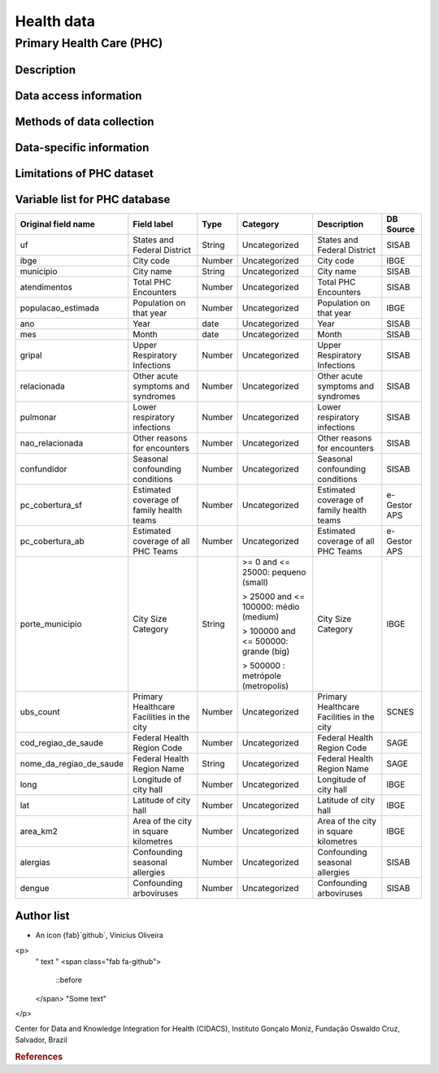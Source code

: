 Health data
=====

Primary Health Care (PHC)
--------------------------------

Description
^^^^^^^^^^^

Data access information
^^^^^^^^^^^^^^^^^^^^^^^

Methods of data collection
^^^^^^^^^^^^^^^^^^^^^^^^^^

Data-specific information
^^^^^^^^^^^^^^^^^^^^^^^^^


Limitations of PHC dataset
^^^^^^^^^^^^^^^^^^^^^^^^^^


Variable list for PHC database
^^^^^^^^^^^^^^^^^^^^^^^^^^^^^^

+-------------------------+-------------------------------------------+--------+---------------------------------------+------------------------------------------+-------------+
| Original field name     | Field label                               | Type   | Category                              | Description                              | DB Source   |        
+=========================+===========================================+========+=======================================+==========================================+=============+
| uf                      | States and Federal District               | String | Uncategorized                         | States and Federal District              | SISAB       | 
+-------------------------+-------------------------------------------+--------+---------------------------------------+------------------------------------------+-------------+
| ibge                    | City code                                 | Number | Uncategorized                         | City code                                | IBGE        |
+-------------------------+-------------------------------------------+--------+---------------------------------------+------------------------------------------+-------------+
| municipio               | City name                                 | String | Uncategorized                         | City name                                | SISAB       |
+-------------------------+-------------------------------------------+--------+---------------------------------------+------------------------------------------+-------------+
| atendimentos            | Total PHC Encounters                      | Number | Uncategorized                         | Total PHC Encounters                     | SISAB       |
+-------------------------+-------------------------------------------+--------+---------------------------------------+------------------------------------------+-------------+
| populacao_estimada      | Population on that year                   | Number | Uncategorized                         | Population on that year                  | IBGE        | 
+-------------------------+-------------------------------------------+--------+---------------------------------------+------------------------------------------+-------------+
| ano                     | Year                                      | date   | Uncategorized                         | Year                                     | SISAB       |
+-------------------------+-------------------------------------------+--------+---------------------------------------+------------------------------------------+-------------+
| mes                     | Month                                     | date   | Uncategorized                         | Month                                    | SISAB       |
+-------------------------+-------------------------------------------+--------+---------------------------------------+------------------------------------------+-------------+
| gripal                  | Upper Respiratory Infections              | Number | Uncategorized                         | Upper Respiratory Infections             | SISAB       |
+-------------------------+-------------------------------------------+--------+---------------------------------------+------------------------------------------+-------------+
| relacionada             | Other acute symptoms and syndromes        | Number | Uncategorized                         | Other acute symptoms and syndromes       | SISAB       |
+-------------------------+-------------------------------------------+--------+---------------------------------------+------------------------------------------+-------------+
| pulmonar                | Lower respiratory infections              | Number | Uncategorized                         | Lower respiratory infections             | SISAB       |
+-------------------------+-------------------------------------------+--------+---------------------------------------+------------------------------------------+-------------+
| nao_relacionada         | Other reasons for encounters              | Number | Uncategorized                         | Other reasons for encounters             | SISAB       |
+-------------------------+-------------------------------------------+--------+---------------------------------------+------------------------------------------+-------------+
| confundidor             | Seasonal confounding conditions           | Number | Uncategorized                         | Seasonal confounding conditions          | SISAB       |
+-------------------------+-------------------------------------------+--------+---------------------------------------+------------------------------------------+-------------+
| pc_cobertura_sf         | Estimated coverage of family health teams | Number | Uncategorized                         | Estimated coverage of family health teams| e-Gestor APS|
+-------------------------+-------------------------------------------+--------+---------------------------------------+------------------------------------------+-------------+
| pc_cobertura_ab         | Estimated coverage of all PHC Teams       | Number | Uncategorized                         | Estimated coverage of all PHC Teams      | e-Gestor APS|
+-------------------------+-------------------------------------------+--------+---------------------------------------+------------------------------------------+-------------+
| porte_municipio         | City Size Category                        | String | >= 0 and <= 25000: pequeno (small)    | City Size Category                       | IBGE        |
+                         +                                           +        +                                       +                                          +             +
|                         |                                           |        | > 25000 and <= 100000: médio (medium) |                                          |             |
+                         +                                           +        +                                       +                                          +             +
|                         |                                           |        | > 100000 and <= 500000: grande (big)  |                                          |             |
+                         +                                           +        +                                       +                                          +             +
|                         |                                           |        | > 500000 : metrópole (metropolis)     |                                          |             |
+-------------------------+-------------------------------------------+--------+---------------------------------------+------------------------------------------+-------------+
| ubs_count               | Primary Healthcare Facilities in the city | Number | Uncategorized                         | Primary Healthcare Facilities in the city| SCNES       |
+-------------------------+-------------------------------------------+--------+---------------------------------------+------------------------------------------+-------------+
|cod_regiao_de_saude      | Federal Health Region Code                | Number | Uncategorized                         | Federal Health Region Code               | SAGE        |
+-------------------------+-------------------------------------------+--------+---------------------------------------+------------------------------------------+-------------+
| nome_da_regiao_de_saude | Federal Health Region Name                | String | Uncategorized                         | Federal Health Region Name               | SAGE        | 
+-------------------------+-------------------------------------------+--------+---------------------------------------+------------------------------------------+-------------+
| long                    | Longitude of city hall                    | Number | Uncategorized                         | Longitude of city hall                   | IBGE        |
+-------------------------+-------------------------------------------+--------+---------------------------------------+------------------------------------------+-------------+
| lat                     | Latitude of city hall                     | Number | Uncategorized                         | Latitude of city hall                    | IBGE        |
+-------------------------+-------------------------------------------+--------+---------------------------------------+------------------------------------------+-------------+
| area_km2                | Area of the city in square kilometres     | Number | Uncategorized                         | Area of the city in square kilometres    | IBGE        |
+-------------------------+-------------------------------------------+--------+---------------------------------------+------------------------------------------+-------------+
| alergias                | Confounding seasonal allergies            | Number | Uncategorized                         | Confounding seasonal allergies           | SISAB       |
+-------------------------+-------------------------------------------+--------+---------------------------------------+------------------------------------------+-------------+
| dengue                  | Confounding arboviruses                   | Number | Uncategorized                         | Confounding arboviruses                  | SISAB       |
+-------------------------+-------------------------------------------+--------+---------------------------------------+------------------------------------------+-------------+


Author list
^^^^^^^^^^^

- An icon {fab}`github`, Vinicius Oliveira

<p> 
  " text "
  <span class="fab fa-github">
    ::before
  </span>
  "Some text"  
</p>

Center for Data and Knowledge Integration for Health (CIDACS), Instituto Gonçalo Moniz, Fundação Oswaldo Cruz, Salvador, Brazil 

.. rubric:: References
